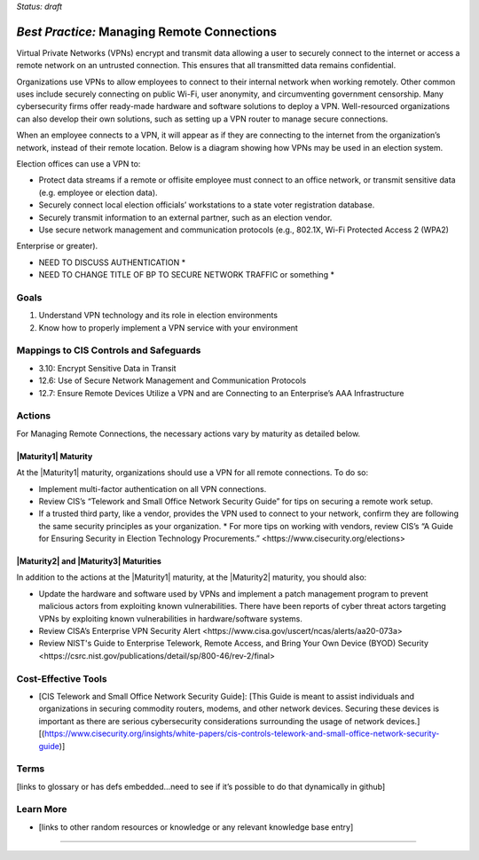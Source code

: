 ..
  Created by: mike garcia
  To: BP for managing remote connections, largely from 12-11-2020 spotlight

.. |bp_title| replace:: Managing Remote Connections

*Status: draft*

*Best Practice:* |bp_title|
----------------------------------------------

Virtual Private Networks (VPNs) encrypt and transmit data allowing a user to securely connect to the internet or access a remote network on an untrusted connection. This ensures that all transmitted data remains confidential.

Organizations use VPNs to allow employees to connect to their internal network when working remotely. Other common uses include securely connecting on public Wi-Fi, user anonymity, and circumventing government censorship. Many cybersecurity firms offer ready-made hardware and software solutions to deploy a VPN. Well-resourced organizations can also develop their own solutions, such as setting up a VPN router to manage secure connections.

When an employee connects to a VPN, it will appear as if they are connecting to the internet from the organization’s network, instead of their remote location. Below is a diagram showing how VPNs may be used in an election system.

.. image:: /_static/VPN.png
  :alt: Virtual Private Network Diagram

Election offices can use a VPN to:

* Protect data streams if a remote or offisite employee must connect to an office network, or transmit sensitive data (e.g. employee or election data).
* Securely connect local election officials’ workstations to a state voter registration database.
* Securely transmit information to an external partner, such as an election vendor.
* Use secure network management and communication protocols (e.g., 802.1X, Wi-Fi Protected Access 2 (WPA2)
Enterprise or greater).

* NEED TO DISCUSS AUTHENTICATION *
* NEED TO CHANGE TITLE OF BP TO SECURE NETWORK TRAFFIC or something *

Goals
**********************************************

#.	Understand VPN technology and its role in election environments
#.	Know how to properly implement a VPN service with your environment

Mappings to CIS Controls and Safeguards
**********************************************

- 3.10: Encrypt Sensitive Data in Transit
- 12.6: Use of Secure Network Management and Communication Protocols
- 12.7: Ensure Remote Devices Utilize a VPN and are Connecting to an Enterprise’s AAA Infrastructure

Actions
**********************************************

For |bp_title|, the necessary actions vary by maturity as detailed below.

|Maturity1| Maturity
&&&&&&&&&&&&&&&&&&&&&&&&&&&&&&&&&&&&&&&&&&&&&&

At the |Maturity1| maturity, organizations should use a VPN for all remote connections. To do so:

*	Implement multi-factor authentication on all VPN connections.
*	Review CIS’s “Telework and Small Office Network Security Guide” for tips on securing a remote work setup.
* If a trusted third party, like a vendor, provides the VPN used to connect to your network, confirm they are following the same security principles as your organization.
  * For more tips on working with vendors, review CIS’s _`“A Guide for Ensuring Security in Election Technology Procurements.” <https://www.cisecurity.org/elections>`

|Maturity2| and |Maturity3| Maturities
&&&&&&&&&&&&&&&&&&&&&&&&&&&&&&&&&&&&&&&&&&&&&&

In addition to the actions at the |Maturity1| maturity, at the |Maturity2| maturity, you should also:

* Update the hardware and software used by VPNs and implement a patch management program to prevent malicious actors from exploiting known vulnerabilities. There have been reports of cyber threat actors targeting VPNs by exploiting known vulnerabilities in hardware/software systems.
* Review _`CISA’s Enterprise VPN Security Alert <https://www.cisa.gov/uscert/ncas/alerts/aa20-073a>`
* Review _`NIST's Guide to Enterprise Telework, Remote Access, and Bring Your Own Device (BYOD) Security <https://csrc.nist.gov/publications/detail/sp/800-46/rev-2/final>`

Cost-Effective Tools
**********************************************

•	[CIS Telework and Small Office Network Security Guide]: [This Guide is meant to assist individuals and organizations in securing commodity routers, modems, and other network devices. Securing these devices is important as there are serious cybersecurity considerations surrounding the usage of network devices.][(https://www.cisecurity.org/insights/white-papers/cis-controls-telework-and-small-office-network-security-guide)]

Terms
**********************************************

[links to glossary or has defs embedded…need to see if it’s possible to do that dynamically in github]

Learn More
**********************************************
•	[links to other random resources or knowledge or any relevant knowledge base entry]

-----------------------------------------------
